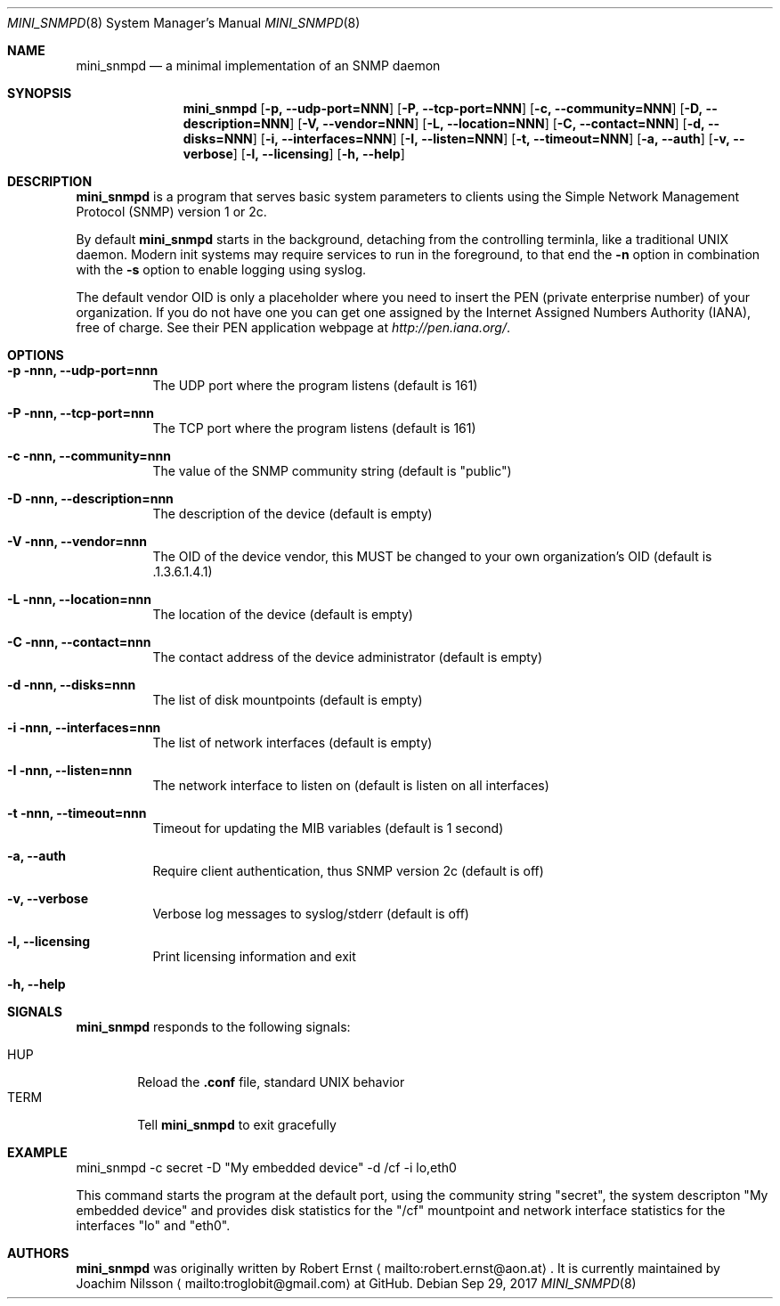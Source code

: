 .Dd Sep 29, 2017
.Dt MINI_SNMPD 8 SMM
.Os
.Sh NAME
.Nm mini_snmpd
.Nd a minimal implementation of an SNMP daemon
.Sh SYNOPSIS
.Nm mini_snmpd
.Op Fl p, -udp-port=NNN
.Op Fl P, -tcp-port=NNN
.Op Fl c, -community=NNN
.Op Fl D, -description=NNN
.Op Fl V, -vendor=NNN
.Op Fl L, -location=NNN
.Op Fl C, -contact=NNN
.Op Fl d, -disks=NNN
.Op Fl i, -interfaces=NNN
.Op Fl I, -listen=NNN
.Op Fl t, -timeout=NNN
.Op Fl a, -auth
.Op Fl v, -verbose
.Op Fl l, -licensing
.Op Fl h, -help
.Sh DESCRIPTION
.Nm
is a program that serves basic system parameters to clients using the
Simple Network Management Protocol (SNMP) version 1 or 2c.
.Pp
By default
.Nm
starts in the background, detaching from the controlling terminla, like
a traditional UNIX daemon.  Modern init systems may require services to
run in the foreground, to that end the
.Fl n
option in combination with the
.Fl s
option to enable logging using syslog.
.Pp
The default vendor OID is only a placeholder where you need to insert
the PEN (private enterprise number) of your organization.  If you do not
have one you can get one assigned by the Internet Assigned Numbers
Authority (IANA), free of charge.  See their PEN application webpage at
.Xr http://pen.iana.org/ .
.Sh OPTIONS
.Bl -tag -width Ds
.It Fl p nnn, -udp-port=nnn
The UDP port where the program listens (default is 161)
.It Fl P nnn, -tcp-port=nnn
The TCP port where the program listens (default is 161)
.It Fl c nnn, -community=nnn
The value of the SNMP community string (default is "public")
.It Fl D nnn, -description=nnn
The description of the device (default is empty)
.It Fl V nnn, -vendor=nnn
The OID of the device vendor, this MUST be changed to your own
organization's OID (default is .1.3.6.1.4.1)
.It Fl L nnn, -location=nnn
The location of the device (default is empty)
.It Fl C nnn, -contact=nnn
The contact address of the device administrator (default is empty)
.It Fl d nnn, -disks=nnn
The list of disk mountpoints (default is empty)
.It Fl i nnn, -interfaces=nnn
The list of network interfaces (default is empty)
.It Fl I nnn, -listen=nnn
The network interface to listen on (default is listen on all interfaces)
.It Fl t nnn, -timeout=nnn
Timeout for updating the MIB variables (default is 1 second)
.It Fl a, -auth
Require client authentication, thus SNMP version 2c (default is off)
.It Fl v, -verbose
Verbose log messages to syslog/stderr (default is off)
.It Fl l, -licensing
Print licensing information and exit
.It Fl h, -help
.El
.Sh SIGNALS
.Nm
responds to the following signals:
.Pp
.Bl -tag -width TERM -compact
.It HUP
Reload the
.Nm .conf 
file, standard UNIX behavior
.It TERM
Tell
.Nm
to exit gracefully
.El
.Sh EXAMPLE
mini_snmpd -c secret -D "My embedded device" -d /cf -i lo,eth0
.Pp
This command starts the program at the default port, using the community
string "secret", the system descripton "My embedded device" and provides
disk statistics for the "/cf" mountpoint and network interface
statistics for the interfaces "lo" and "eth0".
.Sh AUTHORS
.Nm
was originally written by Robert Ernst
.Aq mailto:robert.ernst@aon.at .
It is currently maintained by Joachim Nilsson
.Aq mailto:troglobit@gmail.com
at GitHub.
